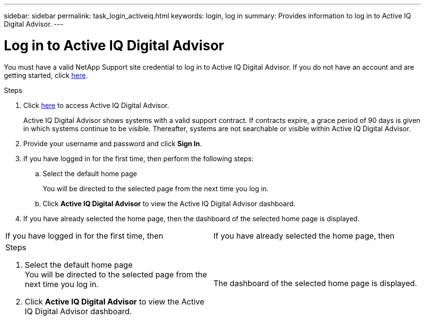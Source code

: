 ---
sidebar: sidebar
permalink: task_login_activeiq.html
keywords: login, log in
summary: Provides information to log in to Active IQ Digital Advisor.
---

= Log in to Active IQ Digital Advisor
:toc: macro
:toclevels: 1
:hardbreaks:
:nofooter:
:icons: font
:linkattrs:
:imagesdir: ./media/

[.lead]
You must have a valid NetApp Support site credential to log in to Active IQ Digital Advisor. If you do not have an account and are getting started, click link:https://mysupport.netapp.com/info/web/ECMP1150550.html[here].

.Steps
. Click link:https://activeiq.netapp.com[here] to access Active IQ Digital Advisor.
+
Active IQ Digital Advisor shows systems with a valid support contract. If contracts expire, a grace period of 90 days is given in which systems continue to be visible. Thereafter, systems are not searchable or visible within Active IQ Digital Advisor.
. Provide your username and password and click *Sign In*.
. If you have logged in for the first time, then perform the following steps:
.. Select the default home page
+
You will be directed to the selected page from the next time you log in.
.. Click *Active IQ Digital Advisor* to view the Active IQ Digital Advisor dashboard.
. If you have already selected the home page, then the dashboard of the selected home page is displayed.

[cols=2*, option=header, cols="50,50"]
|===
| If you have logged in for the first time, then | If you have already selected the home page, then
a|
.Steps
. Select the default home page
You will be directed to the selected page from the next time you log in.
. Click *Active IQ Digital Advisor* to view the Active IQ Digital Advisor dashboard.

| The dashboard of the selected home page is displayed.
|===
